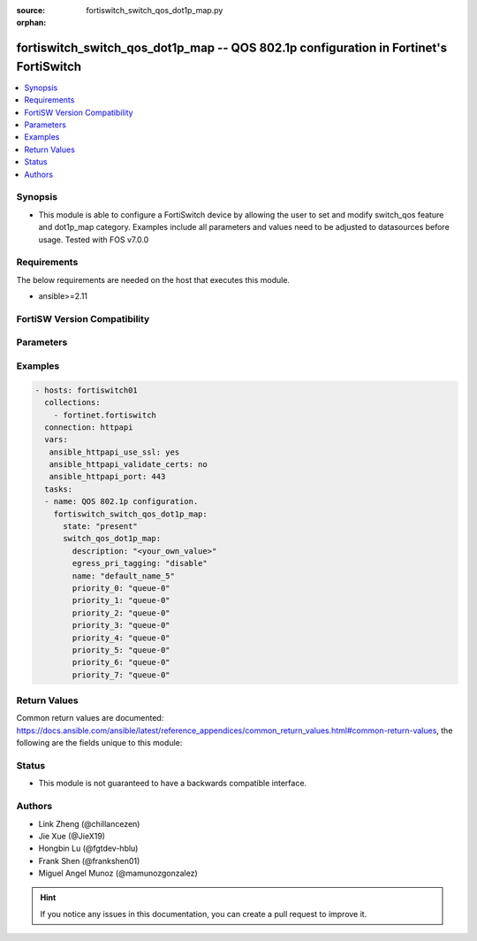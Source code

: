 :source: fortiswitch_switch_qos_dot1p_map.py

:orphan:

.. fortiswitch_switch_qos_dot1p_map:

fortiswitch_switch_qos_dot1p_map -- QOS 802.1p configuration in Fortinet's FortiSwitch
++++++++++++++++++++++++++++++++++++++++++++++++++++++++++++++++++++++++++++++++++++++

.. versionadded:: 1.0.0

.. contents::
   :local:
   :depth: 1


Synopsis
--------
- This module is able to configure a FortiSwitch device by allowing the user to set and modify switch_qos feature and dot1p_map category. Examples include all parameters and values need to be adjusted to datasources before usage. Tested with FOS v7.0.0



Requirements
------------
The below requirements are needed on the host that executes this module.

- ansible>=2.11


FortiSW Version Compatibility
-----------------------------


.. raw:: html

 <br>
 <table>
 <tr>
 <td></td>
 <td><code class="docutils literal notranslate">v7.0.0 </code></td>
 <td><code class="docutils literal notranslate">v7.0.1 </code></td>
 <td><code class="docutils literal notranslate">v7.0.2 </code></td>
 <td><code class="docutils literal notranslate">v7.0.3 </code></td>
 <td><code class="docutils literal notranslate">v7.0.4 </code></td>
 <td><code class="docutils literal notranslate">v7.0.5 </code></td>
 <td><code class="docutils literal notranslate">v7.0.6 </code></td>
 </tr>
 <tr>
 <td>fortiswitch_switch_qos_dot1p_map</td>
 <td>yes</td>
 <td>yes</td>
 <td>yes</td>
 <td>yes</td>
 <td>yes</td>
 <td>yes</td>
 <td>yes</td>
 </tr>
 </table>
 <p>



Parameters
----------


.. raw:: html

    <ul>
    <li> <span class="li-head">enable_log</span> - Enable/Disable logging for task. <span class="li-normal">type: bool</span> <span class="li-required">required: false</span> <span class="li-normal">default: False</span> </li>
    <li> <span class="li-head">member_path</span> - Member attribute path to operate on. <span class="li-normal">type: str</span> </li>
    <li> <span class="li-head">member_state</span> - Add or delete a member under specified attribute path. <span class="li-normal">type: str</span> <span class="li-normal">choices: present, absent</span> </li>
    <li> <span class="li-head">state</span> - Indicates whether to create or remove the object. <span class="li-normal">type: str</span> <span class="li-required">required: true</span> <span class="li-normal">choices: present, absent</span> </li>
    <li> <span class="li-head">switch_qos_dot1p_map</span> - QOS 802.1p configuration. <span class="li-normal">type: dict</span> </li>
        <ul class="ul-self">
        <li> <span class="li-head">description</span> - Description of the 802.1p name. <span class="li-normal">type: str</span> </li>
        <li> <span class="li-head">egress_pri_tagging</span> - Enable/disable egress priority-tag frame. <span class="li-normal">type: str</span> <span class="li-normal">choices: disable, enable</span> </li>
        <li> <span class="li-head">name</span> - Dot1p map name. <span class="li-normal">type: str</span> <span class="li-required">required: true</span> </li>
        <li> <span class="li-head">priority_0</span> - COS queue mapped by priority number (PCP in 802.1q). <span class="li-normal">type: str</span> <span class="li-normal">choices: queue-0, queue-1, queue-2, queue-3, queue-4, queue-5, queue-6, queue-7</span> </li>
        <li> <span class="li-head">priority_1</span> - COS queue mapped by priority number (PCP in 802.1q). <span class="li-normal">type: str</span> <span class="li-normal">choices: queue-0, queue-1, queue-2, queue-3, queue-4, queue-5, queue-6, queue-7</span> </li>
        <li> <span class="li-head">priority_2</span> - COS queue mapped by priority number (PCP in 802.1q). <span class="li-normal">type: str</span> <span class="li-normal">choices: queue-0, queue-1, queue-2, queue-3, queue-4, queue-5, queue-6, queue-7</span> </li>
        <li> <span class="li-head">priority_3</span> - COS queue mapped by priority number (PCP in 802.1q). <span class="li-normal">type: str</span> <span class="li-normal">choices: queue-0, queue-1, queue-2, queue-3, queue-4, queue-5, queue-6, queue-7</span> </li>
        <li> <span class="li-head">priority_4</span> - COS queue mapped by priority number (PCP in 802.1q). <span class="li-normal">type: str</span> <span class="li-normal">choices: queue-0, queue-1, queue-2, queue-3, queue-4, queue-5, queue-6, queue-7</span> </li>
        <li> <span class="li-head">priority_5</span> - COS queue mapped by priority number (PCP in 802.1q). <span class="li-normal">type: str</span> <span class="li-normal">choices: queue-0, queue-1, queue-2, queue-3, queue-4, queue-5, queue-6, queue-7</span> </li>
        <li> <span class="li-head">priority_6</span> - COS queue mapped by priority number (PCP in 802.1q). <span class="li-normal">type: str</span> <span class="li-normal">choices: queue-0, queue-1, queue-2, queue-3, queue-4, queue-5, queue-6, queue-7</span> </li>
        <li> <span class="li-head">priority_7</span> - COS queue mapped by priority number (PCP in 802.1q). <span class="li-normal">type: str</span> <span class="li-normal">choices: queue-0, queue-1, queue-2, queue-3, queue-4, queue-5, queue-6, queue-7</span> </li>
        </ul>
    </ul>


Examples
--------

.. code-block:: yaml+jinja
    
    - hosts: fortiswitch01
      collections:
        - fortinet.fortiswitch
      connection: httpapi
      vars:
       ansible_httpapi_use_ssl: yes
       ansible_httpapi_validate_certs: no
       ansible_httpapi_port: 443
      tasks:
      - name: QOS 802.1p configuration.
        fortiswitch_switch_qos_dot1p_map:
          state: "present"
          switch_qos_dot1p_map:
            description: "<your_own_value>"
            egress_pri_tagging: "disable"
            name: "default_name_5"
            priority_0: "queue-0"
            priority_1: "queue-0"
            priority_2: "queue-0"
            priority_3: "queue-0"
            priority_4: "queue-0"
            priority_5: "queue-0"
            priority_6: "queue-0"
            priority_7: "queue-0"
    


Return Values
-------------
Common return values are documented: https://docs.ansible.com/ansible/latest/reference_appendices/common_return_values.html#common-return-values, the following are the fields unique to this module:

.. raw:: html

    <ul>

    <li> <span class="li-return">build</span> - Build number of the fortiSwitch image <span class="li-normal">returned: always</span> <span class="li-normal">type: str</span> <span class="li-normal">sample: 1547</span></li>
    <li> <span class="li-return">http_method</span> - Last method used to provision the content into FortiSwitch <span class="li-normal">returned: always</span> <span class="li-normal">type: str</span> <span class="li-normal">sample: PUT</span></li>
    <li> <span class="li-return">http_status</span> - Last result given by FortiSwitch on last operation applied <span class="li-normal">returned: always</span> <span class="li-normal">type: str</span> <span class="li-normal">sample: 200</span></li>
    <li> <span class="li-return">mkey</span> - Master key (id) used in the last call to FortiSwitch <span class="li-normal">returned: success</span> <span class="li-normal">type: str</span> <span class="li-normal">sample: id</span></li>
    <li> <span class="li-return">name</span> - Name of the table used to fulfill the request <span class="li-normal">returned: always</span> <span class="li-normal">type: str</span> <span class="li-normal">sample: urlfilter</span></li>
    <li> <span class="li-return">path</span> - Path of the table used to fulfill the request <span class="li-normal">returned: always</span> <span class="li-normal">type: str</span> <span class="li-normal">sample: webfilter</span></li>
    <li> <span class="li-return">serial</span> - Serial number of the unit <span class="li-normal">returned: always</span> <span class="li-normal">type: str</span> <span class="li-normal">sample: FS1D243Z13000122</span></li>
    <li> <span class="li-return">status</span> - Indication of the operation's result <span class="li-normal">returned: always</span> <span class="li-normal">type: str</span> <span class="li-normal">sample: success</span></li>
    <li> <span class="li-return">version</span> - Version of the FortiSwitch <span class="li-normal">returned: always</span> <span class="li-normal">type: str</span> <span class="li-normal">sample: v7.0.0</span></li>
    </ul>

Status
------

- This module is not guaranteed to have a backwards compatible interface.


Authors
-------

- Link Zheng (@chillancezen)
- Jie Xue (@JieX19)
- Hongbin Lu (@fgtdev-hblu)
- Frank Shen (@frankshen01)
- Miguel Angel Munoz (@mamunozgonzalez)


.. hint::
    If you notice any issues in this documentation, you can create a pull request to improve it.
